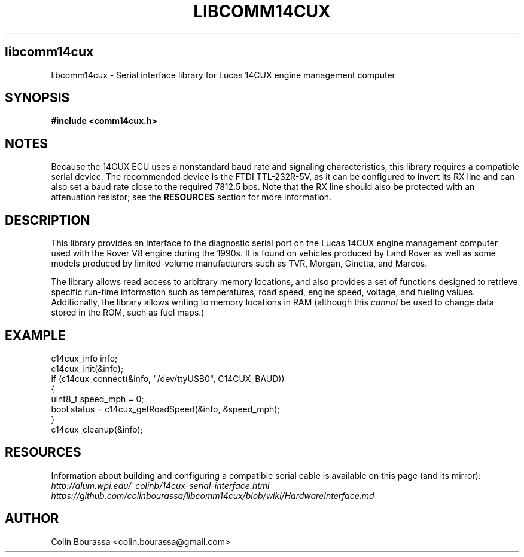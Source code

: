 .TH LIBCOMM14CUX 3
.SH libcomm14cux
libcomm14cux - Serial interface library for Lucas 14CUX engine management computer

.SH SYNOPSIS
.B #include <comm14cux.h>

.SH NOTES
Because the 14CUX ECU uses a nonstandard baud rate and signaling characteristics, this library requires a compatible serial device. The recommended device is the FTDI TTL-232R-5V, as it can be configured to invert its RX line and can also set a baud rate close to the required 7812.5 bps. Note that the RX line should also be protected with an attenuation resistor; see the
.B RESOURCES
section for more information.

.SH DESCRIPTION
This library provides an interface to the diagnostic serial port on the Lucas 14CUX engine management computer used with the Rover V8 engine during the 1990s. It is found on vehicles produced by Land Rover as well as some models produced by limited-volume manufacturers such as TVR, Morgan, Ginetta, and Marcos.

The library allows read access to arbitrary memory locations, and also provides a set of functions designed to retrieve specific run-time information such as temperatures, road speed, engine speed, voltage, and fueling values. Additionally, the library allows writing to memory locations in RAM (although this
.I cannot
be used to change data stored in the ROM, such as fuel maps.)

.SH EXAMPLE
c14cux_info info;
.br
c14cux_init(&info);
.br
.nf
if (c14cux_connect(&info, "/dev/ttyUSB0", C14CUX_BAUD))
{
    uint8_t speed_mph = 0;
    bool status = c14cux_getRoadSpeed(&info, &speed_mph);
}
.br
c14cux_cleanup(&info);

.SH RESOURCES
Information about building and configuring a compatible serial cable is available on this page (and its mirror):
.br
.I http://alum.wpi.edu/~colinb/14cux-serial-interface.html
.br
.I https://github.com/colinbourassa/libcomm14cux/blob/wiki/HardwareInterface.md

.SH AUTHOR
Colin Bourassa <colin.bourassa@gmail.com>
